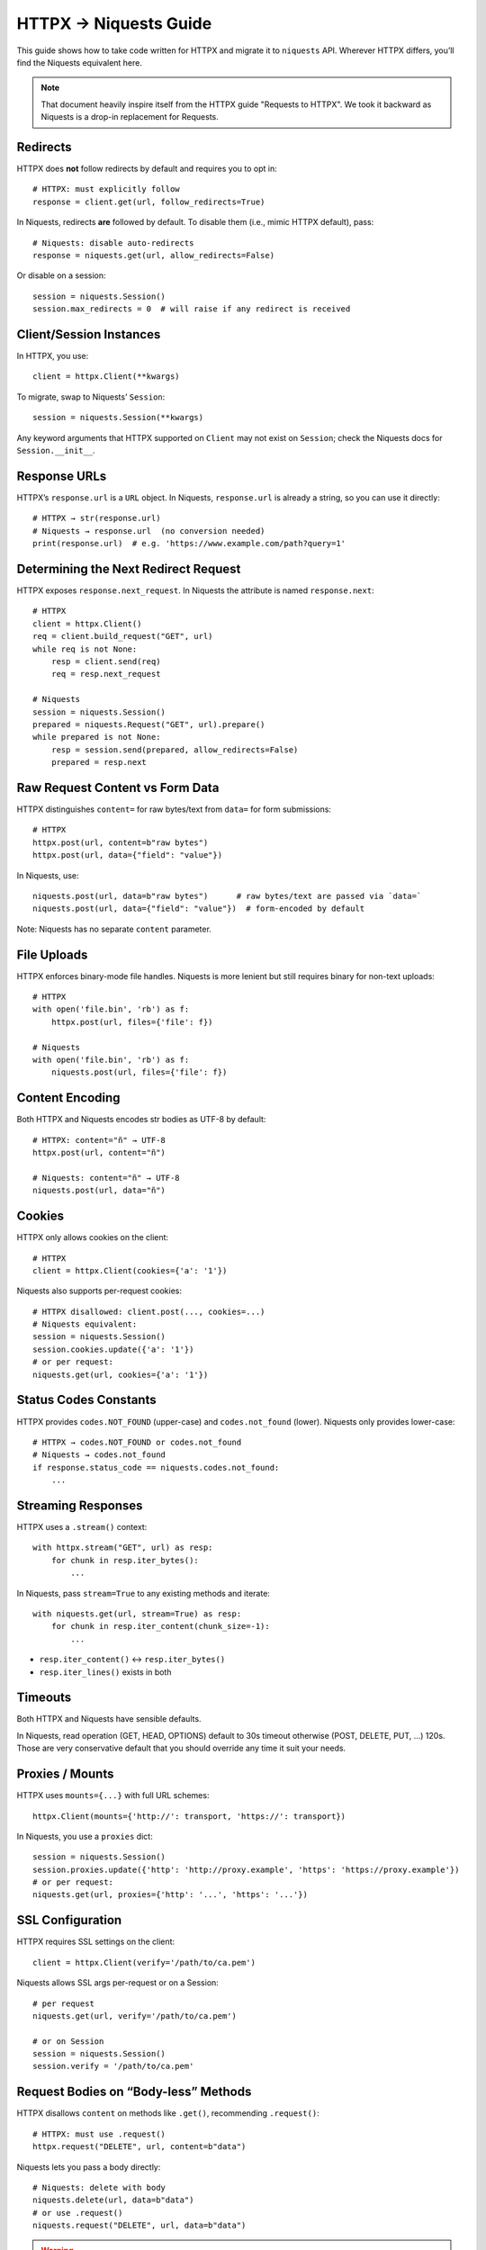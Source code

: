 .. _httpx-to-niquests-compatibility-guide:

HTTPX → Niquests Guide
======================

This guide shows how to take code written for HTTPX and migrate it to ``niquests`` API.
Wherever HTTPX differs, you’ll find the Niquests equivalent here.

.. note:: That document heavily inspire itself from the HTTPX guide "Requests to HTTPX". We took it backward as Niquests is a drop-in replacement for Requests.

Redirects
---------

HTTPX does **not** follow redirects by default and requires you to opt in::

    # HTTPX: must explicitly follow
    response = client.get(url, follow_redirects=True)

In Niquests, redirects **are** followed by default.  To disable them (i.e., mimic HTTPX default), pass::

    # Niquests: disable auto-redirects
    response = niquests.get(url, allow_redirects=False)

Or disable on a session::

    session = niquests.Session()
    session.max_redirects = 0  # will raise if any redirect is received

Client/Session Instances
------------------------

In HTTPX, you use::

    client = httpx.Client(**kwargs)

To migrate, swap to Niquests’ ``Session``::

    session = niquests.Session(**kwargs)

Any keyword arguments that HTTPX supported on ``Client`` may not exist on ``Session``; check the Niquests docs for ``Session.__init__``.

Response URLs
-------------

HTTPX’s ``response.url`` is a ``URL`` object.  
In Niquests, ``response.url`` is already a string, so you can use it directly::

    # HTTPX → str(response.url)
    # Niquests → response.url  (no conversion needed)
    print(response.url)  # e.g. 'https://www.example.com/path?query=1'

Determining the Next Redirect Request
-------------------------------------

HTTPX exposes ``response.next_request``.  In Niquests the attribute is named ``response.next``::

    # HTTPX
    client = httpx.Client()
    req = client.build_request("GET", url)
    while req is not None:
        resp = client.send(req)
        req = resp.next_request

    # Niquests
    session = niquests.Session()
    prepared = niquests.Request("GET", url).prepare()
    while prepared is not None:
        resp = session.send(prepared, allow_redirects=False)
        prepared = resp.next

Raw Request Content vs Form Data
--------------------------------

HTTPX distinguishes ``content=`` for raw bytes/text from ``data=`` for form submissions::

    # HTTPX
    httpx.post(url, content=b"raw bytes")
    httpx.post(url, data={"field": "value"})

In Niquests, use::

    niquests.post(url, data=b"raw bytes")      # raw bytes/text are passed via `data=`
    niquests.post(url, data={"field": "value"})  # form-encoded by default

Note: Niquests has no separate ``content`` parameter.

File Uploads
------------

HTTPX enforces binary-mode file handles. Niquests is more lenient but still requires binary for non-text uploads::

    # HTTPX
    with open('file.bin', 'rb') as f:
        httpx.post(url, files={'file': f})

    # Niquests
    with open('file.bin', 'rb') as f:
        niquests.post(url, files={'file': f})

Content Encoding
----------------

Both HTTPX and Niquests encodes str bodies as UTF-8 by default::

    # HTTPX: content="ñ" → UTF-8
    httpx.post(url, content="ñ")

    # Niquests: content="ñ" → UTF-8
    niquests.post(url, data="ñ")

Cookies
-------

HTTPX only allows cookies on the client::

    # HTTPX
    client = httpx.Client(cookies={'a': '1'})

Niquests also supports per-request cookies::

    # HTTPX disallowed: client.post(..., cookies=...)
    # Niquests equivalent:
    session = niquests.Session()
    session.cookies.update({'a': '1'})
    # or per request:
    niquests.get(url, cookies={'a': '1'})

Status Codes Constants
----------------------

HTTPX provides ``codes.NOT_FOUND`` (upper-case) and ``codes.not_found`` (lower).  
Niquests only provides lower-case::

    # HTTPX → codes.NOT_FOUND or codes.not_found
    # Niquests → codes.not_found
    if response.status_code == niquests.codes.not_found:
        ...

Streaming Responses
-------------------

HTTPX uses a ``.stream()`` context::

    with httpx.stream("GET", url) as resp:
        for chunk in resp.iter_bytes():
            ...

In Niquests, pass ``stream=True`` to any existing methods and iterate::

    with niquests.get(url, stream=True) as resp:
        for chunk in resp.iter_content(chunk_size=-1):
            ...

- ``resp.iter_content()`` ↔︎ ``resp.iter_bytes()``
- ``resp.iter_lines()`` exists in both

Timeouts
--------

Both HTTPX and Niquests have sensible defaults.

In Niquests, read operation (GET, HEAD, OPTIONS) default to 30s timeout otherwise (POST, DELETE, PUT, ...) 120s.
Those are very conservative default that you should override any time it suit your needs.

Proxies / Mounts
----------------

HTTPX uses ``mounts={...}`` with full URL schemes::

    httpx.Client(mounts={'http://': transport, 'https://': transport})

In Niquests, you use a ``proxies`` dict::

    session = niquests.Session()
    session.proxies.update({'http': 'http://proxy.example', 'https': 'https://proxy.example'})
    # or per request:
    niquests.get(url, proxies={'http': '...', 'https': '...'})

SSL Configuration
-----------------

HTTPX requires SSL settings on the client::

    client = httpx.Client(verify='/path/to/ca.pem')

Niquests allows SSL args per-request or on a Session::

    # per request
    niquests.get(url, verify='/path/to/ca.pem')

    # or on Session
    session = niquests.Session()
    session.verify = '/path/to/ca.pem'

Request Bodies on “Body-less” Methods
-------------------------------------

HTTPX disallows ``content`` on methods like ``.get()``, recommending ``.request()``::

    # HTTPX: must use .request()
    httpx.request("DELETE", url, content=b"data")

Niquests lets you pass a body directly::

    # Niquests: delete with body
    niquests.delete(url, data=b"data")
    # or use .request()
    niquests.request("DELETE", url, data=b"data")

.. warning:: Passing bodies through DELETE, GET or HEAD is not recommended.

Success Checks
--------------

HTTPX uses ``response.is_success``; Niquests has ``response.ok``::

    # HTTPX
    if response.is_success:
        ...

    # Niquests
    if response.ok:
        ...

Note: Niquests’ ``ok`` is equivalent to checking ``200 <= status_code < 400``.

Prepared Requests
-----------------

HTTPX’s ``Client.build_request`` replaces Niquests’ ``Request.prepare()``::

    # HTTPX
    req = client.build_request("GET", url)

    # Niquests
    req = niquests.Request("GET", url)
    prepared = session.prepare_request(req)

HTTP/2
------

HTTPX disable HTTP/2 by default and requires you to install an extra dependency to make it work.
Whereas Niquests enable HTTP/2 AND HTTP/3 by default.

.. note:: HTTPX don't support HTTP/3 by any official ways.

To mimic HTTPX default behavior::

    client = httpx.Client(http2=False)  # default value

Do::

    session = niquests.Session(disable_http2=True, disable_http3=True)

With this, Niquests will ever only establish good old HTTP/1.1 requests.

Async
-----

As HTTPX, Niquests does mirror its sync interfaces to async.

For example::

    session = niquests.Session()

Becomes::

    session = niquests.AsyncSession()

And::

    resp = niquests.get(...)

Transforms to::

    resp = await niquests.aget(...)

Mocking & Testing
-----------------

- HTTPX: RESPX (https://github.com/lundberg/respx)  
- Niquests: responses (https://github.com/getsentry/responses) or requests-mock (https://requests-mock.readthedocs.io)

.. note:: See the migration guide for responses or requests-mock in extensions.

Caching
-------

- HTTPX: Hishel (https://hishel.com)  
- Niquests: cachecontrol (https://github.com/cachecontrol/cachecontrol) or requests-cache (https://github.com/requests-cache/requests-cache)

.. note:: See the migration guide for cachecontrol or requests-cache in extensions.

Networking Layer
----------------

- HTTPX: uses HTTPCore under the hood  
- Niquests: built atop urllib3-future (fork of known urllib3)

Query Parameters & Form Data
----------------------------

HTTPX requires explicit lists in dicts; it does **not** accept lists of tuples or omit ``None`` values.  Niquests supports both::

    # HTTPX: httpx.get(..., params={'a': ['1','2'], 'b': None})
    # Niquests equivalent:
    niquests.get(url, params=[('a','1'), ('a','2'), ('b', '')])
    # or omit None:
    niquests.get(url, params={'a':['1','2']})

Event Hooks
-----------

- HTTPX event hooks can **observe** but not **mutate**  
- Niquests hooks can mutate both ``Request`` and ``Response``.

.. code-block:: python

    # Niquests example: log each request
    def print_url(r, *args, **kwargs):
        print("URL:", r.url)

    session = niquests.Session()
    session.hooks['response'] = [print_url]

Whenever you see an HTTPX-specific parameter or method, look for its closest Niquests counterpart as shown above.
Happy migrating!
